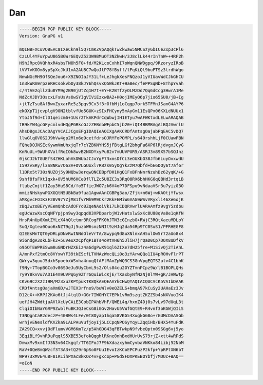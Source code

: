 .. _gpg_dan::

Dan
^^^


.. code-block:: console

   -----BEGIN PGP PUBLIC KEY BLOCK-----
   Version: GnuPG v1
   
   mQINBFXCuVQBEAC8IXeCkn9l5Q7CmKZVpAQqkTwZkwaw5NMCSzyGbICeZxp3cPl6
   CzLUl4YFuYpwU865BGWrGEQvZ523W9BMuOT3NZkwH/3J8clLk44rInTnW++4RF2h
   H9hJRpc0VQhhxR4sbsTNOh5F0+fd/M2KLcoCxhhI7oWqnQNWDgpq/9RzoryzIRoB
   lVV7vKOOm8ypSpXcJkU1vA2AU8C7wQoJtP78fByff/lFqKiQl9buFTSz3trdhWgo
   NnwNGcMH9OfSQeJou6+X9ZNOIaJY31Lf+LeJhgkXesFNQzoJ1yVIUavWdCJkGhCU
   1n3kWRm9rp2eRHCsokvbOy38kJY6hQsvxQ5WkJKT+9a0ec/fePPSqNb+8ThpYvah
   c/4tAE2qllZdu0YM9g2B90jUtZq1H7t+EY+K2BTfZyOLMzDd7Qq6dCcg3HwrA1Me
   NdZcXJDY3OscxLFsUsVsOwSYIgVIViEzxwBA2+H0ojIMEyO6p7jio65SU0/jB+Ig
   +jtTzTsu8AfBwvZyxarRe5z3pqv9Cv3f3rOfbMj1oCqgp7ork5TFMnJSamG4AYP6
   ekOXpT1jcvplgV90N2tblvfUo5GUK+zSIxFHCyny5mAyGm11EsQPx06KXLdNUUx1
   YtoJ5f9d+IlD1qeicm6+1Usr2TkAKPdrCqWbwjIH1ETyu7wAFWKtxdLELwARAQAB
   tB9kYW4gcGFycmlvdHQgPGRkcGJzZEBnbWFpbC5jb20+iQI4BBMBAgAiBQJVwrlU
   AhsDBgsJCAcDAgYVCAIJCgsEFgIDAQIeAQIXgAAKCRDfAntsgOajabPqEAC5vDQ7
   llwGlqOVOS2J9hVw4gp2Mln6q9cetfdrsOJRYFoPOMPL/s649rshhLjF0CUawFBN
   FQheDOJNSEcKywmVmUhxjqTr7cYZBKNYHS5jFBtgLGf2bhgFa6XP6lRjdvgxJCyG
   KnRuUL+9WUhXValfRqIOk8wvB2NXDYxyPu82v7mUUVPUR5/ASRJ3m89X57bSQJnz
   0jkCJ2kTGUEfS4ZHKLohVkDWUbJCJxYgF73xmsDfCL3eOUXbO38Jfb6LuyOvxwdU
   I59zvSRy/l3S8NKw7O63A+DVLGUoxl7R8zs05yOgYkZzM7Qbfd+bE6DOy6t7af6r
   l1DRx5t730zNUZOj5y9NQbw3erqwQNCEBpfDH1HgQ1FxBFnNnrNzuhDz62yqK/+G
   9shf8fsFXtIqxk+OV5hUM6HCe0flTLZc5U8ZC3s3RqO8RX6bhHKG6qQBHd3rtqiB
   flubzCmjtf1Zay3HuS8Cd/fo5TfieJWO7zk6V4oP7DFSpu9vNdaaVSr3u7yiz03O
   mmizNHskywPGXGQtN5UBkBa9fua1AgwAAnCGBPg3ao/Zfjk+n6Wj+wKAOtjYfwsx
   aMXgvcFOIK3F20V97YZjM81fvYMh9M9Ckr2KkFEMiW6VAG9WSvVRyxli46Xe6ojK
   zBqJwzoBEYyVEemQnbcAdOFYc0ZqeNAoiVk17LkCDQRVwrlUARAAmfz9vgY5zdbu
   egUcWzwXscOqNFYpjpn9wy3qpqd03XPDparbjW1vHatslwSxKc8U88qVa8e1qKfN
   HrsR4nUp0XmtZYLeX4hQletmr3RCogFFK0hJTN3cGInzbO+RWjC3RQtXaeuMDLoY
   SuQ/Xgtea0Ouo6xNZT9gJj5uzbW6smzNNIt9zHJq2da54Rp9TC0SuS1/PFRHEGF8
   QIEEsMnTQT0yDRLpDNvRwINNdOleVrTA/8wypq9d8uXNlnxAH5ulOw5r72aUo8x4
   9i6ndgA3okLbFk2+5uVeuXzCpfqP1BTs4oRtVH6h5JliH7jrQaD0Cp7DOX8UDfkV
   o95OTEWPRESwm0uGNDrHZXEiz4aGdgPwX91ql6ZIXe7dH25fre+M1SivQj2TiAhL
   A/mnPxf2tmOc8VYxwYF39tkEScfLTVHAzWxcQLi0o3zYArwQQo1IU4pROHvFlrPT
   QWryw3quuJ5dxhSpoebxWSvha4nuqQfAFtMAoZpWQ3CS3GnVpgEQTS2ulv4C1bhK
   f9Ny+7TopBGCo3v86SDeJu5UyCbmL9s2/Ols84cu2OYZTmnPCpz9W/lB1BOPLQHs
   ry9Y8kvVu7AD1E4m9UVPqGy9ZTrGQuiWicKjE/TXaxbyNfN2Nj0lYW+gR/JAWwtp
   CKv69CzX2zI9M/Mz3xuzKPtpuKTK8QkAEQEAAYkCHwQYAQIACQUCVcK5VAIbDAAK
   CRDfAntsgOajaXm6D/wJTEX3rfno9/buWlv0eQZELS+bmqA97kCuSy2UAHaEz3Jv
   D12cX++KRPJ2KAo6tJj4tqlD+GGr7IWOHYC7EPk1vRm3szgtZKZZSb4sNXVuoIK4
   uefJH4ZWdtjuAVlXcUyCAiE3CobIPAhbVhF/QWEi4q/hxnZ4Dj0s7vLv97dUqL3t
   ClqiOIbNaYGRP9ZwblFuBKJQJeCsG8iGGv2HavU5VWfGQtE9+R4vnf3oKGWjQIiS
   T3NQgnCaR2deczP+40BWs4LFe/0t8Dyap1hqa58VKG54XugkG60o+rGUMcDAASGb
   wrhjvENesldfKVZka9LALPAuVufjoyIj5LCCpqNPOSyYqyLZqqiHb/BHX54YuFdK
   ZA29CQ+xvvjOdFlumvVGM6KmTz/p5AhGDG43qFBTwkpN9fvbeQptn0SSGg6vj5yo
   3EqiBLf9vhR9uPqqlS5XBE53efokQqghlRKne0nhBxdHUrUvS79rjZ+xtt4wRPdS
   DmwxMv9xmIfJ3N3v64Ckgqf/TT6IFoJ7F9kXdazxyhmCyvbaVNKko84Libj52NbM
   RaV+0QeBmQWzcf3T3A3+tQ29r6pSo0FUuIEvoIzKCoEPCPuzP2kfp+YpRPtXN6bT
   WP973xMVE4u8F81RLihPXac8kKOc4vFgxcop+PGdSFDXPKEBOYbfj7MDUc+BAQ==
   =oIoN
   -----END PGP PUBLIC KEY BLOCK-----


